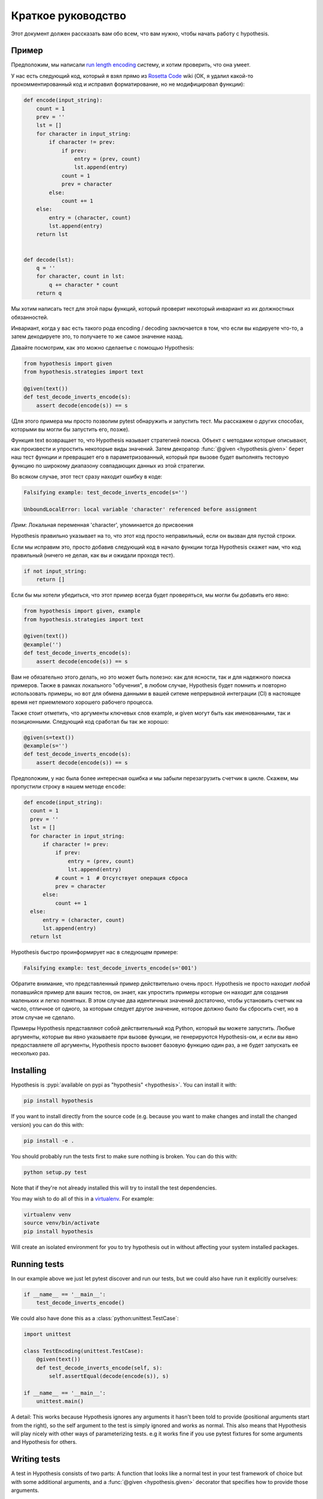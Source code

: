 ===================
Краткое руководство
===================

Этот документ должен рассказать вам обо всем, что вам нужно, чтобы начать работу с hypothesis.

----------
Пример
----------

Предположим, мы написали `run length encoding <https://en.wikipedia.org/wiki/Run-length_encoding>`_ систему, и хотим проверить, что она умеет.

У нас есть следующий код, который я взял прямо из `Rosetta Code <http://rosettacode.org/wiki/Run-length_encoding>`_ wiki (ОК, я
удалил какой-то прокомментированный код и исправил форматирование, но не модифицировал функции):


.. code:: python

  def encode(input_string):
      count = 1
      prev = ''
      lst = []
      for character in input_string:
          if character != prev:
              if prev:
                  entry = (prev, count)
                  lst.append(entry)
              count = 1
              prev = character
          else:
              count += 1
      else:
          entry = (character, count)
          lst.append(entry)
      return lst


  def decode(lst):
      q = ''
      for character, count in lst:
          q += character * count
      return q


Мы хотим написать тест для этой пары функций, который проверит некоторый инвариант из их должностных обязанностей.

Инвариант, когда у вас есть такого рода encoding / decoding заключается в том, что если вы кодируете что-то, а затем декодируете это, то получаете то же самое значение назад.  

Давайте посмотрим, как это можно сделаетье с помощью Hypothesis:


.. code:: python

  from hypothesis import given
  from hypothesis.strategies import text

  @given(text())
  def test_decode_inverts_encode(s):
      assert decode(encode(s)) == s

(Для этого примера мы просто позволим pytest обнаружить и запустить тест. Мы расскажем о
других способах, которыми вы могли бы запустить его, позже).

Функция text возвращает то, что Hypothesis называет стратегией поиска. Объект с методами которые описывают, как произвести и упростить некоторые виды значений. Затем  декоратор :func:`@given <hypothesis.given>` берет наш тест функции и превращает его в
параметризованный, который при вызове будет выполнять тестовую функцию по широкому диапазону совпадающих данных из этой стратегии.

Во всяком случае, этот тест сразу находит ошибку в коде:

.. code::

  Falsifying example: test_decode_inverts_encode(s='')

  UnboundLocalError: local variable 'character' referenced before assignment

*Прим*: Локальная переменная 'character', упоминается до присвоения

Hypothesis правильно указывает на то, что этот код просто неправильный, если он вызван
для пустой строки.

Если мы исправим это, просто добавив следующий код в начало функции
тогда Hypothesis скажет нам, что код правильный (ничего не делая, как вы и ожидали
проходя тест).

.. code:: python


    if not input_string:
        return []

Если бы мы хотели убедиться, что этот пример всегда будет проверяться, мы могли бы добавить его
явно:

.. code:: python

  from hypothesis import given, example
  from hypothesis.strategies import text

  @given(text())
  @example('')
  def test_decode_inverts_encode(s):
      assert decode(encode(s)) == s

Вам не обязательно этого делать, но это может быть полезно: как для ясности, так и для надежного поиска примеров. Также в рамках локального "обучения", в любом случае, Hypothesis будет помнить и повторно использовать примеры, но вот для обмена данными в вашей ситеме непрерывной интеграции (CI) в настоящее время нет приемлемого хорошего рабочего процесса.

Также стоит отметить, что аргументы ключевых слов example, и given могут быть как именованными, так и позиционными. Следующий код сработал бы так же хорошо:

.. code:: python

  @given(s=text())
  @example(s='')
  def test_decode_inverts_encode(s):
      assert decode(encode(s)) == s

Предположим, у нас была более интересная ошибка и мы забыли перезагрузить счетчик
в цикле. Скажем, мы пропустили строку в нашем методе ``encode``:

.. code:: python

  def encode(input_string):
    count = 1
    prev = ''
    lst = []
    for character in input_string:
        if character != prev:
            if prev:
                entry = (prev, count)
                lst.append(entry)
            # count = 1  # Отсутствует операция сброса
            prev = character
        else:
            count += 1
    else:
        entry = (character, count)
        lst.append(entry)
    return lst

Hypothesis быстро проинформирует нас в следующем примере:

.. code::

  Falsifying example: test_decode_inverts_encode(s='001')

Обратите внимание, что представленный пример действительно очень прост. Hypothesis не просто
находит *любой* попавшийся пример для ваших тестов, он знает, как упростить примеры
которые он находит для создания маленьких и легко понятных. В этом случае два идентичных
значений достаточно, чтобы установить счетчик на число, отличное от одного, за которым следует
другое значение, которое должно было бы сбросить счет, но в этом случае
не сделало.

Примеры Hypothesis представляют собой действительный код Python, который вы можете запустить. Любые аргументы, которые вы явно указываете при вызове функции, не генерируются Hypothesis-ом, и если вы явно предоставляете *all* аргументы, Hypothesis просто вызовет базовую функцию один раз, а не будет запускать ее несколько раз.

----------
Installing
----------

Hypothesis is :pypi:`available on pypi as "hypothesis" <hypothesis>`. You can install it with:

.. code:: bash

  pip install hypothesis

If you want to install directly from the source code (e.g. because you want to
make changes and install the changed version) you can do this with:

.. code:: bash

  pip install -e .

You should probably run the tests first to make sure nothing is broken. You can
do this with:

.. code:: bash

  python setup.py test

Note that if they're not already installed this will try to install the test
dependencies.

You may wish to do all of this in a `virtualenv <https://virtualenv.pypa.io/en/latest/>`_. For example:

.. code:: bash

  virtualenv venv
  source venv/bin/activate
  pip install hypothesis

Will create an isolated environment for you to try hypothesis out in without
affecting your system installed packages.

-------------
Running tests
-------------

In our example above we just let pytest discover and run our tests, but we could
also have run it explicitly ourselves:

.. code:: python

  if __name__ == '__main__':
      test_decode_inverts_encode()

We could also have done this as a :class:`python:unittest.TestCase`:

.. code:: python

  import unittest

  class TestEncoding(unittest.TestCase):
      @given(text())
      def test_decode_inverts_encode(self, s):
          self.assertEqual(decode(encode(s)), s)

  if __name__ == '__main__':
      unittest.main()

A detail: This works because Hypothesis ignores any arguments it hasn't been
told to provide (positional arguments start from the right), so the self
argument to the test is simply ignored and works as normal. This also means
that Hypothesis will play nicely with other ways of parameterizing tests. e.g
it works fine if you use pytest fixtures for some arguments and Hypothesis for
others.

-------------
Writing tests
-------------

A test in Hypothesis consists of two parts: A function that looks like a normal
test in your test framework of choice but with some additional arguments, and
a :func:`@given <hypothesis.given>` decorator that specifies
how to provide those arguments.

Here are some other examples of how you could use that:


.. code:: python

    from hypothesis import given
    import hypothesis.strategies as st

    @given(st.integers(), st.integers())
    def test_ints_are_commutative(x, y):
        assert x + y == y + x

    @given(x=st.integers(), y=st.integers())
    def test_ints_cancel(x, y):
        assert (x + y) - y == x

    @given(st.lists(st.integers()))
    def test_reversing_twice_gives_same_list(xs):
        # This will generate lists of arbitrary length (usually between 0 and
        # 100 elements) whose elements are integers.
        ys = list(xs)
        ys.reverse()
        ys.reverse()
        assert xs == ys

    @given(st.tuples(st.booleans(), st.text()))
    def test_look_tuples_work_too(t):
        # A tuple is generated as the one you provided, with the corresponding
        # types in those positions.
        assert len(t) == 2
        assert isinstance(t[0], bool)
        assert isinstance(t[1], str)


Note that as we saw in the above example you can pass arguments to :func:`@given <hypothesis.given>`
either as positional or as keywords.

--------------
Where to start
--------------

You should now know enough of the basics to write some tests for your code
using Hypothesis. The best way to learn is by doing, so go have a try.

If you're stuck for ideas for how to use this sort of test for your code, here
are some good starting points:

1. Try just calling functions with appropriate random data and see if they
   crash. You may be surprised how often this works. e.g. note that the first
   bug we found in the encoding example didn't even get as far as our
   assertion: It crashed because it couldn't handle the data we gave it, not
   because it did the wrong thing.
2. Look for duplication in your tests. Are there any cases where you're testing
   the same thing with multiple different examples? Can you generalise that to
   a single test using Hypothesis?
3. `This piece is designed for an F# implementation
   <https://fsharpforfunandprofit.com/posts/property-based-testing-2/>`_, but
   is still very good advice which you may find helps give you good ideas for
   using Hypothesis.

If you have any trouble getting started, don't feel shy about
:doc:`asking for help <community>`.
